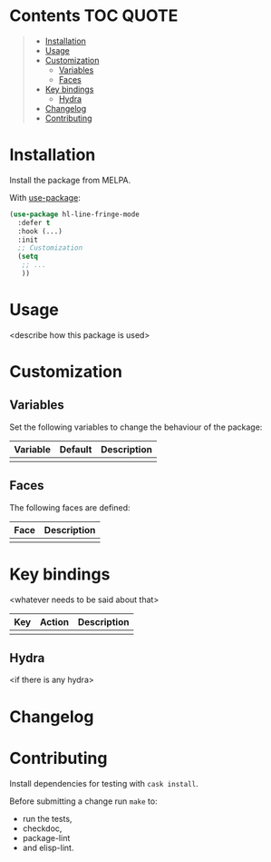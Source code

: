 * Package-name                                                     :noexport:

# [[https://travis-ci.org/hubisan/hl-line-fringe][https://travis-ci.org/<username>/<repo>.svg?branch=master]]
# [[https://www.gnu.org/licenses/gpl-3.0][https://img.shields.io/badge/License-GPL%20v3-blue.svg]]

<Short description of what this package is doing.>

<Add a screenshot maybe>

** Main features

- <description of feature 1>
- <description of Feature 2>
- ..

-----

* Contents                                                        :TOC:QUOTE:
#+BEGIN_QUOTE
- [[#installation][Installation]]
- [[#usage][Usage]]
- [[#customization][Customization]]
  - [[#variables][Variables]]
  - [[#faces][Faces]]
- [[#key-bindings][Key bindings]]
  - [[#hydra][Hydra]]
- [[#changelog][Changelog]]
- [[#contributing][Contributing]]
#+END_QUOTE

* Installation

Install the package from MELPA.

With [[https://github.com/jwiegley/use-package][use-package]]:

#+BEGIN_SRC emacs-lisp
  (use-package hl-line-fringe-mode
    :defer t
    :hook (...)
    :init
    ;; Customization
    (setq
     ;; ...
     ))
#+END_SRC

* Usage

<describe how this package is used>

* Customization

** Variables

Set the following variables to change the behaviour of the package:

| Variable | Default | Description |
|----------+---------+-------------|
|          |         |             |

** Faces

The following faces are defined:

| Face | Description |
|------+-------------|
|      |             |

* Key bindings

<whatever needs to be said about that>

| Key | Action | Description |
|-----+--------+-------------|
|     |        |             |

** Hydra

<if there is any hydra>

* Changelog

** 0.1.0                                                          :noexport:

First version on github, still very alpha.

* Contributing

Install dependencies for testing with ~cask install~.

Before submitting a change run ~make~ to:

 - run the tests,
 - checkdoc,
 - package-lint
 - and elisp-lint.

* Remarks                                                          :noexport:

<...>
